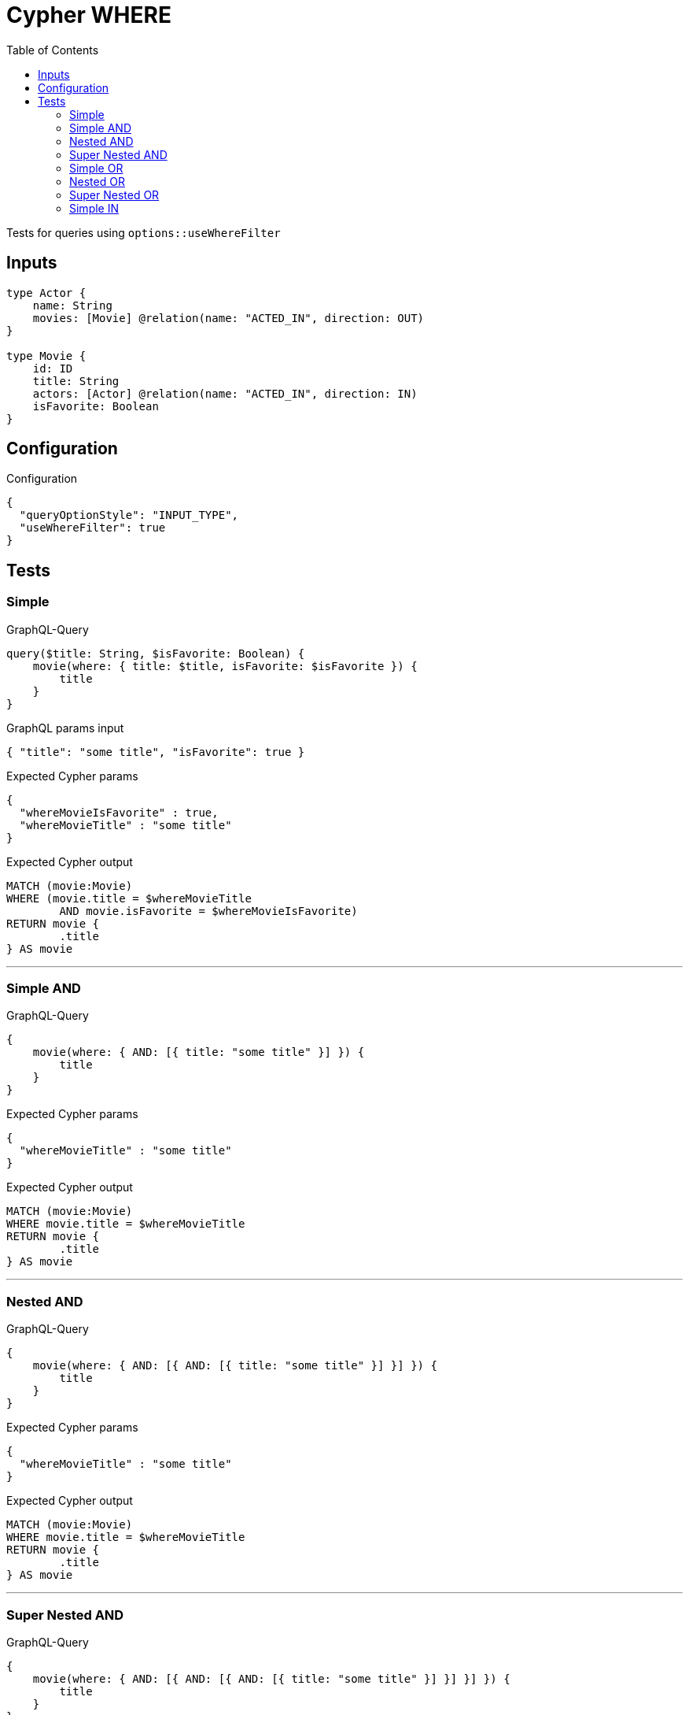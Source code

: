 :toc:

= Cypher WHERE

Tests for queries using `options::useWhereFilter`

== Inputs

[source,graphql,schema=true]
----
type Actor {
    name: String
    movies: [Movie] @relation(name: "ACTED_IN", direction: OUT)
}

type Movie {
    id: ID
    title: String
    actors: [Actor] @relation(name: "ACTED_IN", direction: IN)
    isFavorite: Boolean
}
----

== Configuration

.Configuration
[source,json,schema-config=true]
----
{
  "queryOptionStyle": "INPUT_TYPE",
  "useWhereFilter": true
}
----

== Tests

=== Simple

.GraphQL-Query
[source,graphql]
----
query($title: String, $isFavorite: Boolean) {
    movie(where: { title: $title, isFavorite: $isFavorite }) {
        title
    }
}
----

.GraphQL params input
[source,json,request=true]
----
{ "title": "some title", "isFavorite": true }
----

.Expected Cypher params
[source,json]
----
{
  "whereMovieIsFavorite" : true,
  "whereMovieTitle" : "some title"
}
----

.Expected Cypher output
[source,cypher]
----
MATCH (movie:Movie)
WHERE (movie.title = $whereMovieTitle
	AND movie.isFavorite = $whereMovieIsFavorite)
RETURN movie {
	.title
} AS movie
----

'''

=== Simple AND

.GraphQL-Query
[source,graphql]
----
{
    movie(where: { AND: [{ title: "some title" }] }) {
        title
    }
}
----

.Expected Cypher params
[source,json]
----
{
  "whereMovieTitle" : "some title"
}
----

.Expected Cypher output
[source,cypher]
----
MATCH (movie:Movie)
WHERE movie.title = $whereMovieTitle
RETURN movie {
	.title
} AS movie
----

'''

=== Nested AND

.GraphQL-Query
[source,graphql]
----
{
    movie(where: { AND: [{ AND: [{ title: "some title" }] }] }) {
        title
    }
}
----

.Expected Cypher params
[source,json]
----
{
  "whereMovieTitle" : "some title"
}
----

.Expected Cypher output
[source,cypher]
----
MATCH (movie:Movie)
WHERE movie.title = $whereMovieTitle
RETURN movie {
	.title
} AS movie
----

'''

=== Super Nested AND

.GraphQL-Query
[source,graphql]
----
{
    movie(where: { AND: [{ AND: [{ AND: [{ title: "some title" }] }] }] }) {
        title
    }
}
----

.Expected Cypher params
[source,json]
----
{
  "whereMovieTitle" : "some title"
}
----

.Expected Cypher output
[source,cypher]
----
MATCH (movie:Movie)
WHERE movie.title = $whereMovieTitle
RETURN movie {
	.title
} AS movie
----

'''

=== Simple OR

.GraphQL-Query
[source,graphql]
----
{
    movie(where: { OR: [{ title: "some title" }] }) {
        title
    }
}
----

.Expected Cypher params
[source,json]
----
{
  "whereMovieTitle" : "some title"
}
----

.Expected Cypher output
[source,cypher]
----
MATCH (movie:Movie)
WHERE movie.title = $whereMovieTitle
RETURN movie {
	.title
} AS movie
----

'''

=== Nested OR

.GraphQL-Query
[source,graphql]
----
{
    movie(where: { OR: [{ OR: [{ title: "some title" }] }] }) {
        title
    }
}
----

.Expected Cypher params
[source,json]
----
{
  "whereMovieTitle" : "some title"
}
----

.Expected Cypher output
[source,cypher]
----
MATCH (movie:Movie)
WHERE movie.title = $whereMovieTitle
RETURN movie {
	.title
} AS movie
----

'''

=== Super Nested OR

.GraphQL-Query
[source,graphql]
----
{
    movie(where: { OR: [{ OR: [{ OR: [{ title: "some title" }] }] }] }) {
        title
    }
}
----

.Expected Cypher params
[source,json]
----
{
  "whereMovieTitle" : "some title"
}
----

.Expected Cypher output
[source,cypher]
----
MATCH (movie:Movie)
WHERE movie.title = $whereMovieTitle
RETURN movie {
	.title
} AS movie
----

'''

=== Simple IN

.GraphQL-Query
[source,graphql]
----
{
    movie(where: { title_in: ["some title"] }) {
        title
    }
}
----

.Expected Cypher params
[source,json]
----
{
  "whereMovieTitleIn" : [ "some title" ]
}
----

.Expected Cypher output
[source,cypher]
----
MATCH (movie:Movie)
WHERE movie.title IN $whereMovieTitleIn
RETURN movie {
	.title
} AS movie
----

'''
